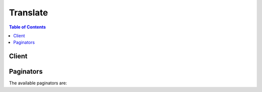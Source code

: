 

*********
Translate
*********

.. contents:: Table of Contents
   :depth: 2


======
Client
======



.. py:class:: Translate.Client

  A low-level client representing Amazon Translate::

    
    client = session.create_client('translate')

  
  These are the available methods:
  
  *   :py:meth:`~Translate.Client.can_paginate`

  
  *   :py:meth:`~Translate.Client.generate_presigned_url`

  
  *   :py:meth:`~Translate.Client.get_paginator`

  
  *   :py:meth:`~Translate.Client.get_waiter`

  
  *   :py:meth:`~Translate.Client.translate_text`

  

  .. py:method:: can_paginate(operation_name)

        
    Check if an operation can be paginated.
    
    :type operation_name: string
    :param operation_name: The operation name.  This is the same name
        as the method name on the client.  For example, if the
        method name is ``create_foo``, and you'd normally invoke the
        operation as ``client.create_foo(**kwargs)``, if the
        ``create_foo`` operation can be paginated, you can use the
        call ``client.get_paginator("create_foo")``.
    
    :return: ``True`` if the operation can be paginated,
        ``False`` otherwise.


  .. py:method:: generate_presigned_url(ClientMethod, Params=None, ExpiresIn=3600, HttpMethod=None)

        
    Generate a presigned url given a client, its method, and arguments
    
    :type ClientMethod: string
    :param ClientMethod: The client method to presign for
    
    :type Params: dict
    :param Params: The parameters normally passed to
        ``ClientMethod``.
    
    :type ExpiresIn: int
    :param ExpiresIn: The number of seconds the presigned url is valid
        for. By default it expires in an hour (3600 seconds)
    
    :type HttpMethod: string
    :param HttpMethod: The http method to use on the generated url. By
        default, the http method is whatever is used in the method's model.
    
    :returns: The presigned url


  .. py:method:: get_paginator(operation_name)

        
    Create a paginator for an operation.
    
    :type operation_name: string
    :param operation_name: The operation name.  This is the same name
        as the method name on the client.  For example, if the
        method name is ``create_foo``, and you'd normally invoke the
        operation as ``client.create_foo(**kwargs)``, if the
        ``create_foo`` operation can be paginated, you can use the
        call ``client.get_paginator("create_foo")``.
    
    :raise OperationNotPageableError: Raised if the operation is not
        pageable.  You can use the ``client.can_paginate`` method to
        check if an operation is pageable.
    
    :rtype: L{botocore.paginate.Paginator}
    :return: A paginator object.


  .. py:method:: get_waiter(waiter_name)

        


  .. py:method:: translate_text(**kwargs)

    

    Translates input text from the source language to the target language. You can translate between English (en) and one of the following languages, or between one of the following languages and English.

     

     
    * Arabic (ar) 
     
    * Chinese (Simplified) (zh) 
     
    * French (fr) 
     
    * German (de) 
     
    * Portuguese (pt) 
     
    * Spanish (es) 
     

    

    See also: `AWS API Documentation <https://docs.aws.amazon.com/goto/WebAPI/translate-2017-07-01/TranslateText>`_    


    **Request Syntax** 
    ::

      response = client.translate_text(
          Text='string',
          SourceLanguageCode='string',
          TargetLanguageCode='string'
      )
    :type Text: string
    :param Text: **[REQUIRED]** 

      The text to translate.

      

    
    :type SourceLanguageCode: string
    :param SourceLanguageCode: **[REQUIRED]** 

      One of the supported language codes for the source text. If the ``TargetLanguageCode`` is not "en", the ``SourceLanguageCode`` must be "en".

      

    
    :type TargetLanguageCode: string
    :param TargetLanguageCode: **[REQUIRED]** 

      One of the supported language codes for the target text. If the ``SourceLanguageCode`` is not "en", the ``TargetLanguageCode`` must be "en".

      

    
    
    :rtype: dict
    :returns: 
      
      **Response Syntax** 

      
      ::

        {
            'TranslatedText': 'string',
            'SourceLanguageCode': 'string',
            'TargetLanguageCode': 'string'
        }
      **Response Structure** 

      

      - *(dict) --* 
        

        - **TranslatedText** *(string) --* 

          The text translated into the target language.

          
        

        - **SourceLanguageCode** *(string) --* 

          The language code for the language of the input text. 

          
        

        - **TargetLanguageCode** *(string) --* 

          The language code for the language of the translated text. 

          
    

==========
Paginators
==========


The available paginators are:
